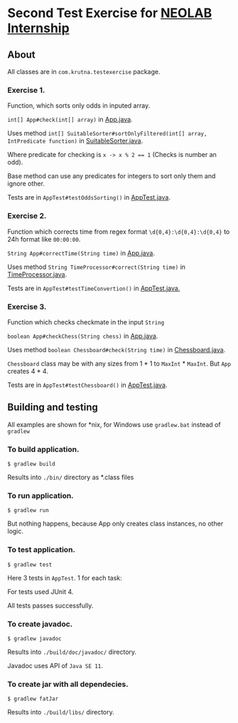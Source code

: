 * Second Test Exercise for [[https://internship.neolab.io/][NEOLAB Internship]]

** About
All classes are in ~com.krutna.testexercise~ package.

*** Exercise 1.
Function, which sorts only odds in inputed array.

~int[] App#check(int[] array)~ in [[file:src/main/java/com/krutna/testexercise/App.java::27][App.java]].

Uses method ~int[] SuitableSorter#sortOnlyFiltered(int[] array, IntPredicate function)~ in [[file:src/main/java/com/krutna/testexercise/SuitableSorter.java::18][SuitableSorter.java]].

Where predicate for checking is ~x -> x % 2 == 1~ (Checks is number an odd).

Base method can use any predicates for integers to sort only them and ignore other.

Tests are in ~AppTest#testOddsSorting()~ in [[file:src/test/java/com/krutna/testexercise/AppTest.java::39][AppTest.java]].

*** Exercise 2.
Function which corrects time from regex format ~\d{0,4}:\d{0,4}:\d{0,4}~ to 24h format like ~00:00:00~.

~String App#correctTime(String time)~ in [[file:src/main/java/com/krutna/testexercise/App.java::36][App.java]].

Uses method ~String TimeProcessor#correct(String time)~ in [[file:src/main/java/com/krutna/testexercise/TimeProcessor.java::32][TimeProcessor.java]].

Tests are in ~AppTest#testTimeConvertion()~ in [[file:src/test/java/com/krutna/testexercise/AppTest.java::21][AppTest.java.]]

*** Exercise 3.
Function which checks checkmate in the input ~String~

~boolean App#checkChess(String chess)~ in [[file:src/main/java/com/krutna/testexercise/App.java::46][App.java]].

Uses method ~boolean Chessboard#check(String time)~ in [[file:src/main/java/com/krutna/testexercise/Chessboard.java::66][Chessboard.java]].

~Chessboard~ class may be with any sizes from 1 * 1 to ~MaxInt~ * ~MaxInt~. But ~App~ creates 4 * 4.

Tests are in ~AppTest#testChessboard()~ in [[file:src/test/java/com/krutna/testexercise/AppTest.java::44][AppTest.java]].

** Building and testing
All examples are shown for *nix, for Windows use ~gradlew.bat~ instead of ~gradlew~

*** To build application.
~$ gradlew build~

Results into ~./bin/~ directory as *.class files

*** To run application. 
~$ gradlew run~

But nothing happens, because App only creates class instances, no other logic.

*** To test application.
~$ gradlew test~

Here 3 tests in ~AppTest~. 1 for each task:

For tests used JUnit 4.

All tests passes successfully.

*** To create javadoc.
~$ gradlew javadoc~ 

Results into ~./build/doc/javadoc/~ directory.

Javadoc uses API of ~Java SE 11~.

*** To create jar with all dependecies.
~$ gradlew fatJar~

Results into ~./build/libs/~ directory.
